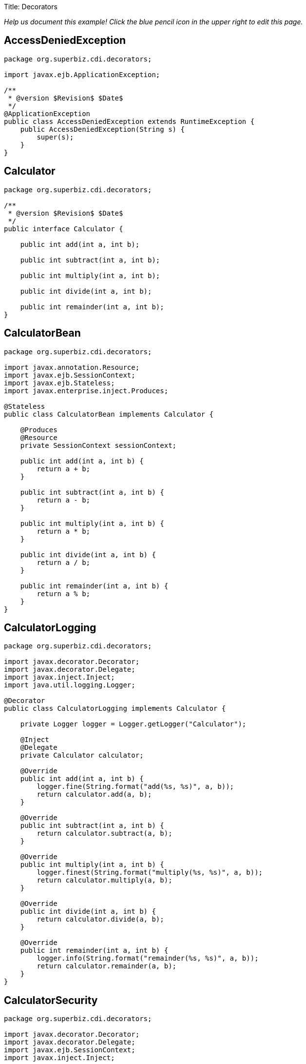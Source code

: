 :doctype: book

Title: Decorators

_Help us document this example!
Click the blue pencil icon in the upper right to edit this page._

== AccessDeniedException

....
package org.superbiz.cdi.decorators;

import javax.ejb.ApplicationException;

/**
 * @version $Revision$ $Date$
 */
@ApplicationException
public class AccessDeniedException extends RuntimeException {
    public AccessDeniedException(String s) {
        super(s);
    }
}
....

== Calculator

....
package org.superbiz.cdi.decorators;

/**
 * @version $Revision$ $Date$
 */
public interface Calculator {

    public int add(int a, int b);

    public int subtract(int a, int b);

    public int multiply(int a, int b);

    public int divide(int a, int b);

    public int remainder(int a, int b);
}
....

== CalculatorBean

....
package org.superbiz.cdi.decorators;

import javax.annotation.Resource;
import javax.ejb.SessionContext;
import javax.ejb.Stateless;
import javax.enterprise.inject.Produces;

@Stateless
public class CalculatorBean implements Calculator {

    @Produces
    @Resource
    private SessionContext sessionContext;

    public int add(int a, int b) {
        return a + b;
    }

    public int subtract(int a, int b) {
        return a - b;
    }

    public int multiply(int a, int b) {
        return a * b;
    }

    public int divide(int a, int b) {
        return a / b;
    }

    public int remainder(int a, int b) {
        return a % b;
    }
}
....

== CalculatorLogging

....
package org.superbiz.cdi.decorators;

import javax.decorator.Decorator;
import javax.decorator.Delegate;
import javax.inject.Inject;
import java.util.logging.Logger;

@Decorator
public class CalculatorLogging implements Calculator {

    private Logger logger = Logger.getLogger("Calculator");

    @Inject
    @Delegate
    private Calculator calculator;

    @Override
    public int add(int a, int b) {
        logger.fine(String.format("add(%s, %s)", a, b));
        return calculator.add(a, b);
    }

    @Override
    public int subtract(int a, int b) {
        return calculator.subtract(a, b);
    }

    @Override
    public int multiply(int a, int b) {
        logger.finest(String.format("multiply(%s, %s)", a, b));
        return calculator.multiply(a, b);
    }

    @Override
    public int divide(int a, int b) {
        return calculator.divide(a, b);
    }

    @Override
    public int remainder(int a, int b) {
        logger.info(String.format("remainder(%s, %s)", a, b));
        return calculator.remainder(a, b);
    }
}
....

== CalculatorSecurity

....
package org.superbiz.cdi.decorators;

import javax.decorator.Decorator;
import javax.decorator.Delegate;
import javax.ejb.SessionContext;
import javax.inject.Inject;

@Decorator
public class CalculatorSecurity implements Calculator {

    @Inject
    @Delegate
    private Calculator calculator;

    @Inject
    private SessionContext sessionContext;

    @Override
    public int add(int a, int b) {
        return calculator.add(a, b);
    }

    @Override
    public int subtract(int a, int b) {
        // Caller must pass a security check to call subtract
        if (!sessionContext.isCallerInRole("Manager")) throw new AccessDeniedException(sessionContext.getCallerPrincipal().getName());

        return calculator.subtract(a, b);
    }

    @Override
    public int multiply(int a, int b) {
        return calculator.multiply(a, b);
    }

    @Override
    public int divide(int a, int b) {
        return calculator.divide(a, b);
    }

    @Override
    public int remainder(int a, int b) {
        return calculator.remainder(a, b);
    }
}
....

== beans.xml

 <beans>
   <!--
   Explicitly declaring decorators is required by the CDI specification.
   The order decorators are listed in the xml is the order in which they are invoked.
   -->
   <decorators>
     <class>org.superbiz.cdi.decorators.CalculatorSecurity</class>
     <class>org.superbiz.cdi.decorators.CalculatorLogging</class>
   </decorators>
 </beans>

== CalculatorTest

....
package org.superbiz.cdi.decorators;

import junit.framework.TestCase;

import javax.annotation.security.RunAs;
import javax.ejb.EJB;
import javax.ejb.Stateless;
import javax.ejb.embeddable.EJBContainer;
import java.util.concurrent.Callable;

public class CalculatorTest extends TestCase {

    @EJB
    private Calculator calculator;

    @EJB
    private ManagerBean manager;

    /**
     * Bootstrap the Embedded EJB Container
     *
     * @throws Exception
     */
    protected void setUp() throws Exception {
        EJBContainer.createEJBContainer().getContext().bind("inject", this);
    }

    /**
     * Test Add method
     */
    public void testAdd() {

        assertEquals(10, calculator.add(4, 6));
    }

    /**
     * Test Subtract method
     */
    public void testSubtract() {

        try {
            calculator.subtract(4, 6);

            fail("AccessDeniedException should have been thrown for unauthenticated access");
        } catch (AccessDeniedException expected) {
            // pass
        }

        final int result = manager.call(new Callable<Integer>() {
            public Integer call() {
                return calculator.subtract(4, 6);
            }
        });

        assertEquals(-2, result);
    }

    /**
     * Test Multiply method
     */
    public void testMultiply() {

        assertEquals(24, calculator.multiply(4, 6));
    }

    /**
     * Test Divide method
     */
    public void testDivide() {

        assertEquals(2, calculator.divide(12, 6));
    }

    /**
     * Test Remainder method
     */
    public void testRemainder() {

        assertEquals(4, calculator.remainder(46, 6));
    }

    @Stateless
    @RunAs("Manager")
    public static class ManagerBean {

        public <V> V call(Callable<V> callable) {
            try {
                return callable.call();
            } catch (Exception e) {
                throw new RuntimeException(e);
            }
        }
    }
}
....

= Running

....
-------------------------------------------------------
 T E S T S
-------------------------------------------------------
Running org.superbiz.cdi.decorators.CalculatorTest
Apache OpenEJB 4.0.0-beta-1    build: 20111002-04:06
http://openejb.apache.org/
INFO - openejb.home = /Users/dblevins/examples/decorators
INFO - openejb.base = /Users/dblevins/examples/decorators
INFO - Using 'javax.ejb.embeddable.EJBContainer=true'
INFO - Configuring Service(id=Default Security Service, type=SecurityService, provider-id=Default Security Service)
INFO - Configuring Service(id=Default Transaction Manager, type=TransactionManager, provider-id=Default Transaction Manager)
INFO - Found EjbModule in classpath: /Users/dblevins/examples/decorators/target/classes
INFO - Found EjbModule in classpath: /Users/dblevins/examples/decorators/target/test-classes
INFO - Beginning load: /Users/dblevins/examples/decorators/target/classes
INFO - Beginning load: /Users/dblevins/examples/decorators/target/test-classes
INFO - Configuring enterprise application: /Users/dblevins/examples/decorators
WARN - Method 'lookup' is not available for 'javax.annotation.Resource'. Probably using an older Runtime.
INFO - Configuring Service(id=Default Managed Container, type=Container, provider-id=Default Managed Container)
INFO - Auto-creating a container for bean decorators.Comp: Container(type=MANAGED, id=Default Managed Container)
INFO - Configuring Service(id=Default Stateless Container, type=Container, provider-id=Default Stateless Container)
INFO - Auto-creating a container for bean CalculatorBean: Container(type=STATELESS, id=Default Stateless Container)
INFO - Enterprise application "/Users/dblevins/examples/decorators" loaded.
INFO - Assembling app: /Users/dblevins/examples/decorators
INFO - Jndi(name="java:global/decorators/decorators.Comp!org.apache.openejb.BeanContext$Comp")
INFO - Jndi(name="java:global/decorators/decorators.Comp")
INFO - Jndi(name="java:global/decorators/CalculatorBean!org.superbiz.cdi.decorators.Calculator")
INFO - Jndi(name="java:global/decorators/CalculatorBean")
INFO - Jndi(name="java:global/decorators/ManagerBean!org.superbiz.cdi.decorators.CalculatorTest$ManagerBean")
INFO - Jndi(name="java:global/decorators/ManagerBean")
INFO - Jndi(name="java:global/EjbModule628834558/org.superbiz.cdi.decorators.CalculatorTest!org.superbiz.cdi.decorators.CalculatorTest")
INFO - Jndi(name="java:global/EjbModule628834558/org.superbiz.cdi.decorators.CalculatorTest")
INFO - Created Ejb(deployment-id=CalculatorBean, ejb-name=CalculatorBean, container=Default Stateless Container)
INFO - Created Ejb(deployment-id=decorators.Comp, ejb-name=decorators.Comp, container=Default Managed Container)
INFO - Created Ejb(deployment-id=ManagerBean, ejb-name=ManagerBean, container=Default Stateless Container)
INFO - Created Ejb(deployment-id=org.superbiz.cdi.decorators.CalculatorTest, ejb-name=org.superbiz.cdi.decorators.CalculatorTest, container=Default Managed Container)
INFO - Started Ejb(deployment-id=CalculatorBean, ejb-name=CalculatorBean, container=Default Stateless Container)
INFO - Started Ejb(deployment-id=decorators.Comp, ejb-name=decorators.Comp, container=Default Managed Container)
INFO - Started Ejb(deployment-id=ManagerBean, ejb-name=ManagerBean, container=Default Stateless Container)
INFO - Started Ejb(deployment-id=org.superbiz.cdi.decorators.CalculatorTest, ejb-name=org.superbiz.cdi.decorators.CalculatorTest, container=Default Managed Container)
INFO - Deployed Application(path=/Users/dblevins/examples/decorators)
INFO - EJBContainer already initialized.  Call ejbContainer.close() to allow reinitialization
Oct 29, 2011 11:41:04 AM org.apache.webbeans.decorator.DelegateHandler invoke
SEVERE: Exception in calling method : [subtract] in decorator class : [org.superbiz.cdi.decorators.CalculatorSecurity]. Look in the log for target checked exception.
org.superbiz.cdi.decorators.AccessDeniedException: guest
	at org.superbiz.cdi.decorators.CalculatorSecurity.subtract(CalculatorSecurity.java:43)
	at sun.reflect.NativeMethodAccessorImpl.invoke0(Native Method)
	at sun.reflect.NativeMethodAccessorImpl.invoke(NativeMethodAccessorImpl.java:39)
	at sun.reflect.DelegatingMethodAccessorImpl.invoke(DelegatingMethodAccessorImpl.java:25)
	at java.lang.reflect.Method.invoke(Method.java:597)
	at org.apache.webbeans.decorator.DelegateHandler.invoke(DelegateHandler.java:98)
	at org.apache.openejb.cdi.CdiInterceptor.invoke(CdiInterceptor.java:127)
	at org.apache.openejb.cdi.CdiInterceptor.access$000(CdiInterceptor.java:45)
	at org.apache.openejb.cdi.CdiInterceptor$1.call(CdiInterceptor.java:66)
	at org.apache.openejb.cdi.CdiInterceptor.aroundInvoke(CdiInterceptor.java:72)
	at sun.reflect.NativeMethodAccessorImpl.invoke0(Native Method)
	at sun.reflect.NativeMethodAccessorImpl.invoke(NativeMethodAccessorImpl.java:39)
	at sun.reflect.DelegatingMethodAccessorImpl.invoke(DelegatingMethodAccessorImpl.java:25)
	at java.lang.reflect.Method.invoke(Method.java:597)
	at org.apache.openejb.core.interceptor.ReflectionInvocationContext$Invocation.invoke(ReflectionInvocationContext.java:181)
	at org.apache.openejb.core.interceptor.ReflectionInvocationContext.proceed(ReflectionInvocationContext.java:163)
	at org.apache.openejb.core.interceptor.InterceptorStack.invoke(InterceptorStack.java:130)
	at org.apache.openejb.core.stateless.StatelessContainer._invoke(StatelessContainer.java:226)
	at org.apache.openejb.core.stateless.StatelessContainer.invoke(StatelessContainer.java:178)
	at org.apache.openejb.core.ivm.EjbObjectProxyHandler.synchronizedBusinessMethod(EjbObjectProxyHandler.java:255)
	at org.apache.openejb.core.ivm.EjbObjectProxyHandler.businessMethod(EjbObjectProxyHandler.java:235)
	at org.apache.openejb.core.ivm.EjbObjectProxyHandler._invoke(EjbObjectProxyHandler.java:92)
	at org.apache.openejb.core.ivm.BaseEjbProxyHandler.invoke(BaseEjbProxyHandler.java:284)
	at $Proxy44.subtract(Unknown Source)
	at org.superbiz.cdi.decorators.CalculatorTest.testSubtract(CalculatorTest.java:59)
	at sun.reflect.NativeMethodAccessorImpl.invoke0(Native Method)
	at sun.reflect.NativeMethodAccessorImpl.invoke(NativeMethodAccessorImpl.java:39)
	at sun.reflect.DelegatingMethodAccessorImpl.invoke(DelegatingMethodAccessorImpl.java:25)
	at java.lang.reflect.Method.invoke(Method.java:597)
	at junit.framework.TestCase.runTest(TestCase.java:168)
	at junit.framework.TestCase.runBare(TestCase.java:134)
	at junit.framework.TestResult$1.protect(TestResult.java:110)
	at junit.framework.TestResult.runProtected(TestResult.java:128)
	at junit.framework.TestResult.run(TestResult.java:113)
	at junit.framework.TestCase.run(TestCase.java:124)
	at junit.framework.TestSuite.runTest(TestSuite.java:232)
	at junit.framework.TestSuite.run(TestSuite.java:227)
	at org.junit.internal.runners.JUnit38ClassRunner.run(JUnit38ClassRunner.java:83)
	at org.apache.maven.surefire.junit4.JUnit4TestSet.execute(JUnit4TestSet.java:35)
	at org.apache.maven.surefire.junit4.JUnit4Provider.executeTestSet(JUnit4Provider.java:115)
	at org.apache.maven.surefire.junit4.JUnit4Provider.invoke(JUnit4Provider.java:97)
	at sun.reflect.NativeMethodAccessorImpl.invoke0(Native Method)
	at sun.reflect.NativeMethodAccessorImpl.invoke(NativeMethodAccessorImpl.java:39)
	at sun.reflect.DelegatingMethodAccessorImpl.invoke(DelegatingMethodAccessorImpl.java:25)
	at java.lang.reflect.Method.invoke(Method.java:597)
	at org.apache.maven.surefire.booter.ProviderFactory$ClassLoaderProxy.invoke(ProviderFactory.java:103)
	at $Proxy0.invoke(Unknown Source)
	at org.apache.maven.surefire.booter.SurefireStarter.invokeProvider(SurefireStarter.java:150)
	at org.apache.maven.surefire.booter.SurefireStarter.runSuitesInProcess(SurefireStarter.java:91)
	at org.apache.maven.surefire.booter.ForkedBooter.main(ForkedBooter.java:69)
INFO - EJBContainer already initialized.  Call ejbContainer.close() to allow reinitialization
INFO - EJBContainer already initialized.  Call ejbContainer.close() to allow reinitialization
INFO - EJBContainer already initialized.  Call ejbContainer.close() to allow reinitialization
Tests run: 5, Failures: 0, Errors: 0, Skipped: 0, Time elapsed: 1.338 sec

Results :

Tests run: 5, Failures: 0, Errors: 0, Skipped: 0
....
